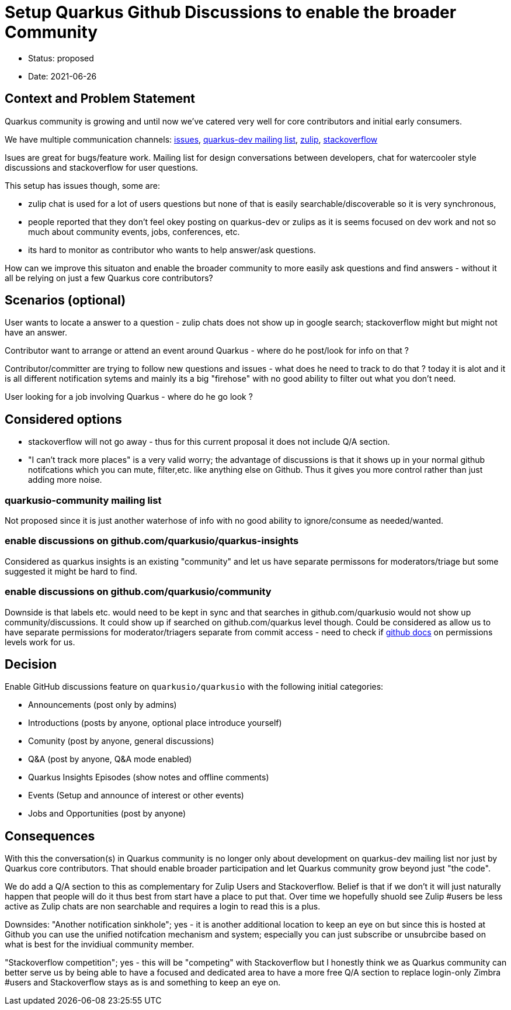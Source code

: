 = Setup Quarkus Github Discussions to enable the broader Community

* Status: proposed
* Date: 2021-06-26

== Context and Problem Statement

Quarkus community is growing and until now we've catered very well for core contributors and initial early consumers. 

We have multiple communication channels: https://github.com/quarkusio/quarkus[issues], https://groups.google.com/g/quarkus-dev?pli=1[quarkus-dev mailing list], https://quarkusio.zulipchat.com[zulip], https://stackoverflow.com/questions/tagged/quarkus[stackoverflow]

Isues are great for bugs/feature work. Mailing list for design conversations between developers, chat for watercooler style discussions and stackoverflow for user questions.

This setup has issues though, some are:

- zulip chat is used for a lot of users questions but none of that is easily searchable/discoverable so it is very synchronous,
- people reported that they don't feel okey posting on quarkus-dev or zulips as it is seems focused on dev work and not so much about community events, jobs, conferences, etc.
- its hard to monitor as contributor who wants to help answer/ask questions.

How can we improve this situaton and enable the broader community to more easily ask questions and find answers - without it all be relying on just a few Quarkus core contributors?

== Scenarios (optional)

User wants to locate a answer to a question - zulip chats does not show up in google search; stackoverflow might but might not have an answer.

Contributor want to arrange or attend an event around Quarkus - where do he post/look for info on that ?

Contributor/committer are trying to follow new questions and issues - what does he need to track to do that ? today it is alot and it is all different notification sytems and mainly its a big "firehose" with no good ability to filter out what you don't need.

User looking for a job involving Quarkus - where do he go look ?


////
 as well as a lot of social platform presence https://twitter.com/quarkusio/[twitter], https://www.facebook.com/quarkusio/[facebook], https://www.linkedin.com/groups/13789086/[linkedin], https://www.youtube.com/quarkusio[youtube] and https://www.linkedin.com/groups/13789086/[reddit].
////

== Considered options

* stackoverflow will not go away - thus for this current proposal it does not include Q/A section.
* "I can't track more places" is a very valid worry; the advantage of discussions is that it shows up in your normal github notifcations which you can mute, filter,etc. like anything else on Github. Thus it gives you more control rather than just adding more noise.

=== quarkusio-community mailing list
Not proposed since it is just another waterhose of info with no good ability to ignore/consume as needed/wanted.

=== enable discussions on github.com/quarkusio/quarkus-insights
Considered as quarkus insights is an existing "community" and let us have separate permissons for moderators/triage but some suggested it might be hard to find.

=== enable discussions on github.com/quarkusio/community
Downside is that labels etc. would need to be kept in sync and that searches in github.com/quarkusio would not show up community/discussions.
It could show up if searched on github.com/quarkus level though.
Could be considered as allow us to have separate permissions for moderator/triagers separate from commit access - need to check if https://docs.github.com/en/organizations/managing-access-to-your-organizations-repositories/repository-permission-levels-for-an-organization[github docs] on permissions levels work for us.

== Decision

Enable GitHub discussions feature on `quarkusio/quarkusio` with the following initial categories:

- Announcements (post only by admins)
- Introductions (posts by anyone, optional place introduce yourself)
- Comunity (post by anyone, general discussions)
- Q&A (post by anyone, Q&A mode enabled)
- Quarkus Insights Episodes (show notes and offline comments)
- Events (Setup and announce of interest or other events)
- Jobs and Opportunities (post by anyone)

== Consequences

With this the conversation(s) in Quarkus community is no longer only about development on quarkus-dev mailing list nor just by Quarkus core contributors. That should enable broader participation and let Quarkus community grow beyond just "the code".

We do add a Q/A section to this as complementary for Zulip Users and Stackoverflow. Belief is that if we don't it will just naturally happen that people will do it thus best from start have a place to put that. Over time we hopefully shuold see Zulip #users be less active as Zulip chats are non searchable and requires a login to read this is a plus.

Downsides: "Another notification sinkhole"; yes - it is another additional location to keep an eye on but since this is hosted at Github you can use the unified notifcation mechanism and system; especially you can just subscribe or unsubrcibe based on  what is best for the invidiual community member.

"Stackoverflow competition"; yes - this will be "competing" with Stackoverflow but I honestly think we as Quarkus community can better serve us by being able to have a focused and dedicated area to have a more free Q/A section to replace login-only Zimbra #users and Stackoverflow stays as is and something to keep an eye on.
